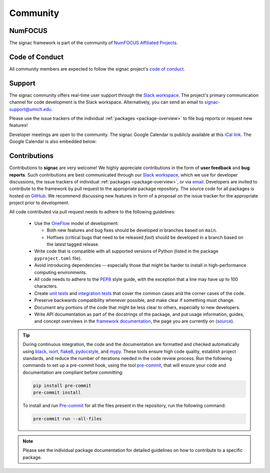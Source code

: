 
Community
=========

.. _numfocus:

NumFOCUS
--------

The signac framework is part of the community of `NumFOCUS Affiliated Projects <https://numfocus.org/sponsored-projects/affiliated-projects>`_.

.. _conduct:

Code of Conduct
---------------

All community members are expected to follow the signac project's `code of conduct <https://signac.io/conduct/>`_.

.. _support:

Support
-------

The signac community offers real-time user support through the `Slack workspace`_.
The project's primary communication channel for code development is the Slack workspace.
Alternatively, you can send an email to `signac-support@umich.edu <signac-support@umich.edu>`_.

Please use the issue trackers of the individual :ref:`packages <package-overview>` to file bug reports or request new features!

Developer meetings are open to the community. The signac Google Calendar is publicly available at this `iCal link`_.
The Google Calendar is also embedded below:

.. raw:: html

    <iframe
        src="https://calendar.google.com/calendar/embed?src=6pfj3imrfa87i29icmm93f3mi8%40group.calendar.google.com"
        style="border: 0" width="700" height="450" frameborder="0" scrolling="no">
    </iframe>


.. _Slack workspace: https://signac.io/slack-invite/
.. _iCal link: https://calendar.google.com/calendar/ical/6pfj3imrfa87i29icmm93f3mi8%40group.calendar.google.com/public/basic.ics

.. _contribute:

Contributions
-------------

Contributions to **signac** are very welcome!
We highly appreciate contributions in the form of **user feedback** and **bug reports**.
Such contributions are best communicated through our `Slack workspace`_, which we use for developer discussions, the issue trackers of individual :ref:`packages <package-overview>`, or via `email <signac-support@umich.edu>`_.
Developers are invited to contribute to the framework by pull request to the appropriate package repository.
The source code for all packages is hosted on `GitHub`_.
We recommend discussing new features in form of a proposal on the issue tracker for the appropriate project prior to development.

All code contributed via pull request needs to adhere to the following guidelines:

  * Use the `OneFlow`_ model of development:

    - Both new features and bug fixes should be developed in branches based on ``main``.
    - Hotfixes (critical bugs that need to be released *fast*) should be developed in a branch based on the latest tagged release.

  * Write code that is compatible with all supported versions of Python (listed in the package ``pyproject.toml`` file).
  * Avoid introducing dependencies -- especially those that might be harder to install in high-performance computing environments.
  * All code needs to adhere to the PEP8_ style guide, with the exception that a line may have up to 100 characters.
  * Create `unit tests <https://en.wikipedia.org/wiki/Unit_testing>`_  and `integration tests <ttps://en.wikipedia.org/wiki/Integration_testing>`_ that cover the common cases and the corner cases of the code.
  * Preserve backwards compatibility whenever possible, and make clear if something must change.
  * Document any portions of the code that might be less clear to others, especially to new developers.
  * Write API documentation as part of the docstrings of the package, and put usage information, guides, and concept overviews in the `framework documentation <https://docs.signac.io/>`_, the page you are currently on (`source <https://github.com/glotzerlab/signac-docs/>`_).

.. _GitHub: https://github.com/glotzerlab/
.. _PEP8: https://www.python.org/dev/peps/pep-0008/
.. _OneFlow: https://www.endoflineblog.com/oneflow-a-git-branching-model-and-workflow

.. tip::

    During continuous integration, the code and the documentation are formatted and checked automatically using `black`_, `isort`_, `flake8`_, `pydocstyle`_, and `mypy`_.
    These tools ensure high code quality, establish project standards, and reduce the number of iterations needed in the code review process.
    Run the following commands to set up a pre-commit hook, using the tool `pre-commit`_, that will ensure your code and documentation are compliant before committing:

    .. code-block:: bash

        pip install pre-commit
        pre-commit install

    To install and run `Pre-commit`_ for all the files present in the repository, run the following command:

    .. code-block:: bash

        pre-commit run --all-files

.. _black: https://black.readthedocs.io/en/stable/
.. _isort: https://pycqa.github.io/isort/
.. _flake8: https://flake8.pycqa.org/en/latest/
.. _pydocstyle: http://www.pydocstyle.org/en/stable/
.. _mypy: https://mypy.readthedocs.io/en/stable/
.. _pre-commit: https://pre-commit.com/

.. note::

    Please see the individual package documentation for detailed guidelines on how to contribute to a specific package.
